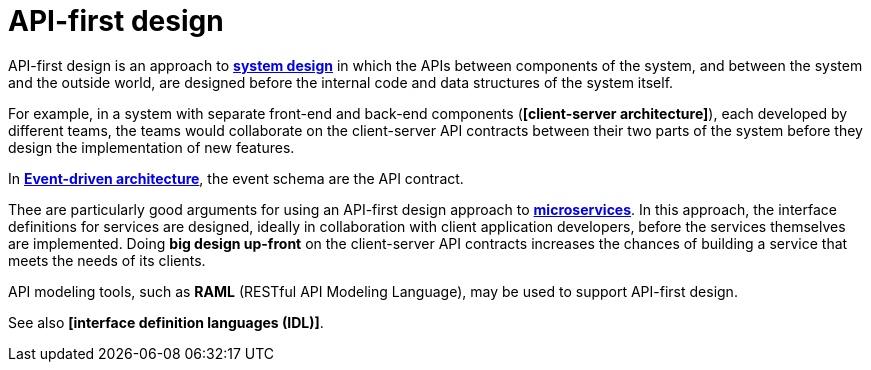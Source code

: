 = API-first design

API-first design is an approach to *link:./system-design.adoc[system design]* in which the APIs between components of the system, and between the system and the outside world, are designed before the internal code and data structures of the system itself.

For example, in a system with separate front-end and back-end components (*[client-server architecture]*), each developed by different teams, the teams would collaborate on the client-server API contracts between their two parts of the system before they design the implementation of new features.

In *link:./event-driven-architecture.adoc[Event-driven architecture]*, the event schema are the API contract.

Thee are particularly good arguments for using an API-first design approach to *link:./microservices.adoc[microservices]*. In this approach, the interface definitions for services are designed, ideally in collaboration with client application developers, before the services themselves are implemented. Doing *big design up-front* on the client-server API contracts increases the chances of building a service that meets the needs of its clients.

API modeling tools, such as *RAML* (RESTful API Modeling Language), may be used to support API-first design.

See also *[interface definition languages (IDL)]*.
